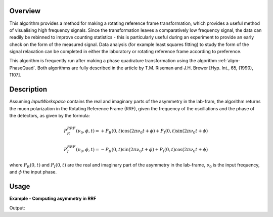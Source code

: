 .. algorithm::

.. summary::

Overview
--------

This algorithm provides a method for making a rotating reference frame transformation, which provides a useful method of visualising high frequency signals. 
Since the transformation leaves a comparatively low frequency signal, the data can readily be rebinned to improve counting statistics - this is particularly 
useful during an experiment to provide an early check on the form of the measured signal. Data analysis (for example least squares fitting) to study the 
form of the signal relaxation can be completed in either the laboratory or rotating reference frame according to preference.

This algorithm is frequently run after making a phase quadrature transformation using the algorithm :ref:`algm-PhaseQuad`. Both algorithms are fully described in the 
article by T.M. Riseman and J.H. Brewer [Hyp. Int., 65, (1990), 1107].


.. relatedAlgorithms::

.. properties::

Description
-----------

Assuming *InputWorkspace* contains the real and imaginary parts of the asymmetry in the lab-fram, the algorithm 
returns the muon polarization in the Rotating Reference Frame (RRF), given the frequency of the oscillations and the phase of the 
detectors, as given by the formula:

.. math:: P_R^{RRF} (\nu_0, \phi, t)= + P_R\left(0,t\right) \cos\left(2\pi\nu_0 t + \phi\right) + P_I\left(0,t\right) \sin\left(2\pi\nu_0 t + \phi\right)
.. math:: P_I^{RRF} (\nu_0, \phi, t)= - P_R\left(0,t\right) \sin\left(2\pi\nu_0 t + \phi\right) + P_I\left(0,t\right) \cos\left(2\pi\nu_0 t + \phi\right)

where :math:`P_R\left(0,t\right)` and :math:`P_I\left(0,t\right)` are the real and imaginary part of the asymmetry in the lab-frame, 
:math:`\nu_0` is the input frequency, and :math:`\phi` the input phase.

Usage
-----

**Example - Computing asymmetry in RRF**

.. testcode:: ExRRF

   import math
   # Create an input workspace with two spectra
   datax = [i/100. for i in range(1,300)]
   datay1 = [ math.cos(2*3.14159*i/100.) for i in range(1,299) ]
   datay2 = [ math.sin(2*3.14159*i/100.) for i in range(1,299) ]
   datay = datay1 + datay2
   input = CreateWorkspace(dataX=datax, dataY=datay,Nspec=2,UnitX="TOF")
   # Compute polarization in RRF
   output = RRFMuon(input,1.0,"MHz",0)
   print("{:.1f}".format(output.readY(0)[0]))
   print("{:.1f}".format(output.readY(1)[0]))

Output:

.. testoutput:: ExRRF

   1.0
   -0.0


.. categories::

.. sourcelink::
